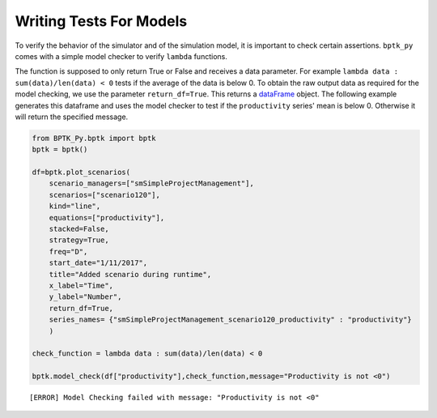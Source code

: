 
Writing Tests For Models
========================

To verify the behavior of the simulator and of the simulation model, it
is important to check certain assertions. ``bptk_py`` comes with a
simple model checker to verify ``lambda`` functions.

The function is supposed to only return True or False and receives a
data parameter. For example ``lambda data : sum(data)/len(data) < 0``
tests if the average of the data is below 0. To obtain the raw output
data as required for the model checking, we use the parameter
``return_df=True``. This returns a
`dataFrame <https://pandas.pydata.org/pandas-docs/stable/index.html>`__
object. The following example generates this dataframe and uses the
model checker to test if the ``productivity`` series' mean is below 0.
Otherwise it will return the specified message.

.. code:: ipython3

    from BPTK_Py.bptk import bptk
    bptk = bptk()
    
    df=bptk.plot_scenarios(
        scenario_managers=["smSimpleProjectManagement"],
        scenarios=["scenario120"],
        kind="line",
        equations=["productivity"],
        stacked=False, 
        strategy=True,
        freq="D", 
        start_date="1/11/2017",
        title="Added scenario during runtime",
        x_label="Time",
        y_label="Number",
        return_df=True, 
        series_names= {"smSimpleProjectManagement_scenario120_productivity" : "productivity"}
        )
    
    check_function = lambda data : sum(data)/len(data) < 0
    
    bptk.model_check(df["productivity"],check_function,message="Productivity is not <0")


.. parsed-literal::

    [ERROR] Model Checking failed with message: "Productivity is not <0"


